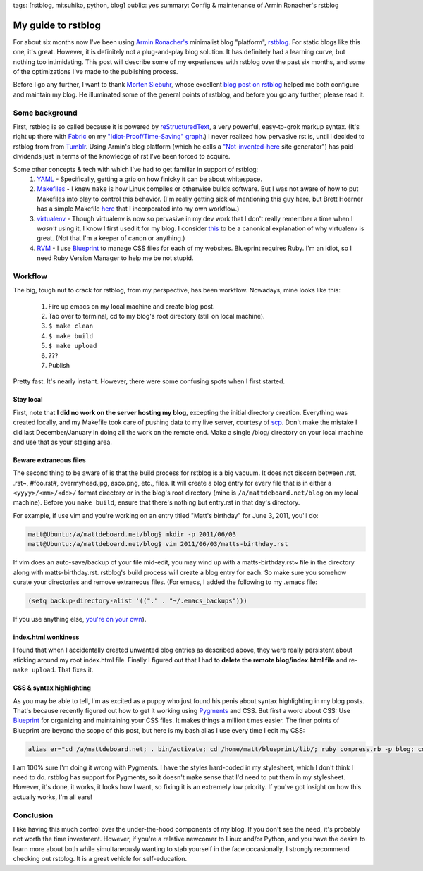 tags: [rstblog, mitsuhiko, python, blog]
public: yes
summary: Config & maintenance of Armin Ronacher's rstblog

===================
My guide to rstblog
===================

For about six months now I've been using `Armin Ronacher's <http://lucumr.pocoo.org/>`_ minimalist blog "platform", `rstblog <https://github.com/mitsuhiko/rstblog>`_. For static blogs like this one, it's great. However, it is definitely not a plug-and-play blog solution. It has definitely had a learning curve, but nothing too intimidating. This post will describe some of my experiences with rstblog over the past six months, and some of the optimizations I've made to the publishing process.

Before I go any further, I want to thank `Morten Siebuhr <http://sbhr.dk>`_, whose excellent `blog post on rstblog <http://sbhr.dk/2010/11/30/using_rstblog/>`_ helped me both configure and maintain my blog. He illuminated some of the general points of rstblog, and before you go any further, please read it.

---------------
Some background
---------------

First, rstblog is so called because it is powered by `reStructuredText <http://docutils.sourceforge.net/rst.html>`_, a very powerful, easy-to-grok markup syntax. (It's right up there with `Fabric <http://fabfile.org/>`_ on my `"Idiot-Proof/Time-Saving" graph <http://mattdeboard.net/static/GRAPH.png>`_.) I never realized how pervasive rst is, until I decided to rstblog from from `Tumblr <http://tumblr.com>`_. Using Armin's blog platform (which he calls a `"Not-invented-here <http://en.wikipedia.org/wiki/Not_Invented_Here>`_ site generator") has paid dividends just in terms of the knowledge of rst I've been forced to acquire.

Some other concepts & tech with which I've had to get familiar in support of rstblog:
  1. `YAML <http://www.yaml.org/spec/1.2/spec.html>`_ - Specifically, getting a grip on how finicky it can be about whitespace.
  2. `Makefiles <http://linuxdevcenter.com/pub/a/linux/2002/01/31/make_intro.html>`_ - I knew ``make`` is how Linux compiles or otherwise builds software. But I was not aware of how to put Makefiles into play to control this behavior. (I'm really getting sick of mentioning this guy here, but Brett Hoerner has a simple Makefile `here <https://github.com/bretthoerner/bretthoerner.com/blob/master/Makefile>`_ that I incorporated into my own workflow.)
  3. `virtualenv <http://pypi.python.org/pypi/virtualenv>`_ - Though virtualenv is now so pervasive in my dev work that I don't really remember a time when I *wasn't* using it, I know I first used it for my blog. I consider `this <http://www.clemesha.org/blog/modern-python-hacker-tools-virtualenv-fabric-pip>`_ to be a canonical explanation of why virtualenv is great. (Not that I'm a keeper of canon or anything.)
  4. `RVM <https://rvm.beginrescueend.com/>`_ - I use `Blueprint <http://blueprintcss.org>`_ to manage CSS files for each of my websites. Blueprint requires Ruby. I'm an idiot, so I need Ruby Version Manager to help me be not stupid.

--------
Workflow
--------

The big, tough nut to crack for rstblog, from my perspective, has been workflow. Nowadays, mine looks like this:
  
  1. Fire up emacs on my local machine and create blog post.
  2. Tab over to terminal, cd to my blog's root directory (still on local machine).
  3. ``$ make clean``
  4. ``$ make build``
  5. ``$ make upload``
  6. ???
  7. Publish

Pretty fast. It's nearly instant. However, there were some confusing spots when I first started.


Stay local
~~~~~~~~~~

First, note that **I did no work on the server hosting my blog**, excepting the initial directory creation. Everything was created locally, and my Makefile took care of pushing data to my live server, courtesy of `scp <http://linux.die.net/man/1/scp>`_. Don't make the mistake I did last December/January in doing all the work on the remote end. Make a single /blog/ directory on your local machine and use that as your staging area.


Beware extraneous files
~~~~~~~~~~~~~~~~~~~~~~~

The second thing to be aware of is that the build process for rstblog is a big vacuum. It does not discern between .rst, .rst~, #foo.rst#, overmyhead.jpg, asco.png, etc., files. It will create a blog entry for every file that is in either a ``<yyyy>/<mm>/<dd>/`` format directory or in the blog's root directory (mine is ``/a/mattdeboard.net/blog`` on my local machine). Before you ``make build``, ensure that there's nothing but entry.rst in that day's directory.

For example, if use vim and you're working on an entry titled "Matt's birthday" for June 3, 2011, you'll do:

.. sourcecode:: bash
  
  matt@Ubuntu:/a/mattdeboard.net/blog$ mkdir -p 2011/06/03
  matt@Ubuntu:/a/mattdeboard.net/blog$ vim 2011/06/03/matts-birthday.rst

If vim does an auto-save/backup of your file mid-edit, you may wind up with a matts-birthday.rst~ file in the directory along with matts-birthday.rst. rstblog's build process will create a blog entry for each. So make sure you somehow curate your directories and remove extraneous files. (For emacs, I added the following to my .emacs file:

.. sourcecode:: cl

  (setq backup-directory-alist '(("." . "~/.emacs_backups")))

If you use anything else, `you're on your own <http://google.com>`_).


index.html wonkiness
~~~~~~~~~~~~~~~~~~~~

I found that when I accidentally created unwanted blog entries as described above, they were really persistent about sticking around my root index.html file. Finally I figured out that I had to **delete the remote blog/index.html file** and re-``make upload``. That fixes it.


CSS & syntax highlighting
~~~~~~~~~~~~~~~~~~~~~~~~~

As you may be able to tell, I'm as excited as a puppy who just found his penis about syntax highlighting in my blog posts. That's because recently figured out how to get it working using `Pygments <http://pygments.org/docs/quickstart/>`_ and CSS. But first a word about CSS: Use `Blueprint <http://blueprintcss.org>`_ for organizing and maintaining your CSS files. It makes things a million times easier. The finer points of Blueprint are beyond the scope of this post, but here is my bash alias I use every time I edit my CSS:

.. sourcecode:: bash

  alias er="cd /a/mattdeboard.net; . bin/activate; cd /home/matt/blueprint/lib/; ruby compress.rb -p blog; cd /a/mattdeboard.net/blog; make clean; make build"

I am 100% sure I'm doing it wrong with Pygments. I have the styles hard-coded in my stylesheet, which I don't think I need to do. rstblog has support for Pygments, so it doesn't make sense that I'd need to put them in my stylesheet. However, it's done, it works, it looks how I want, so fixing it is an extremely low priority. If you've got insight on how this actually works, I'm all ears!


----------
Conclusion
----------

I like having this much control over the under-the-hood components of my blog. If you don't see the need, it's probably not worth the time investment. However, if you're a relative newcomer to Linux and/or Python, and you have the desire to learn more about both while simultaneously wanting to stab yourself in the face occasionally, I strongly recommend checking out rstblog. It is a great vehicle for self-education.
